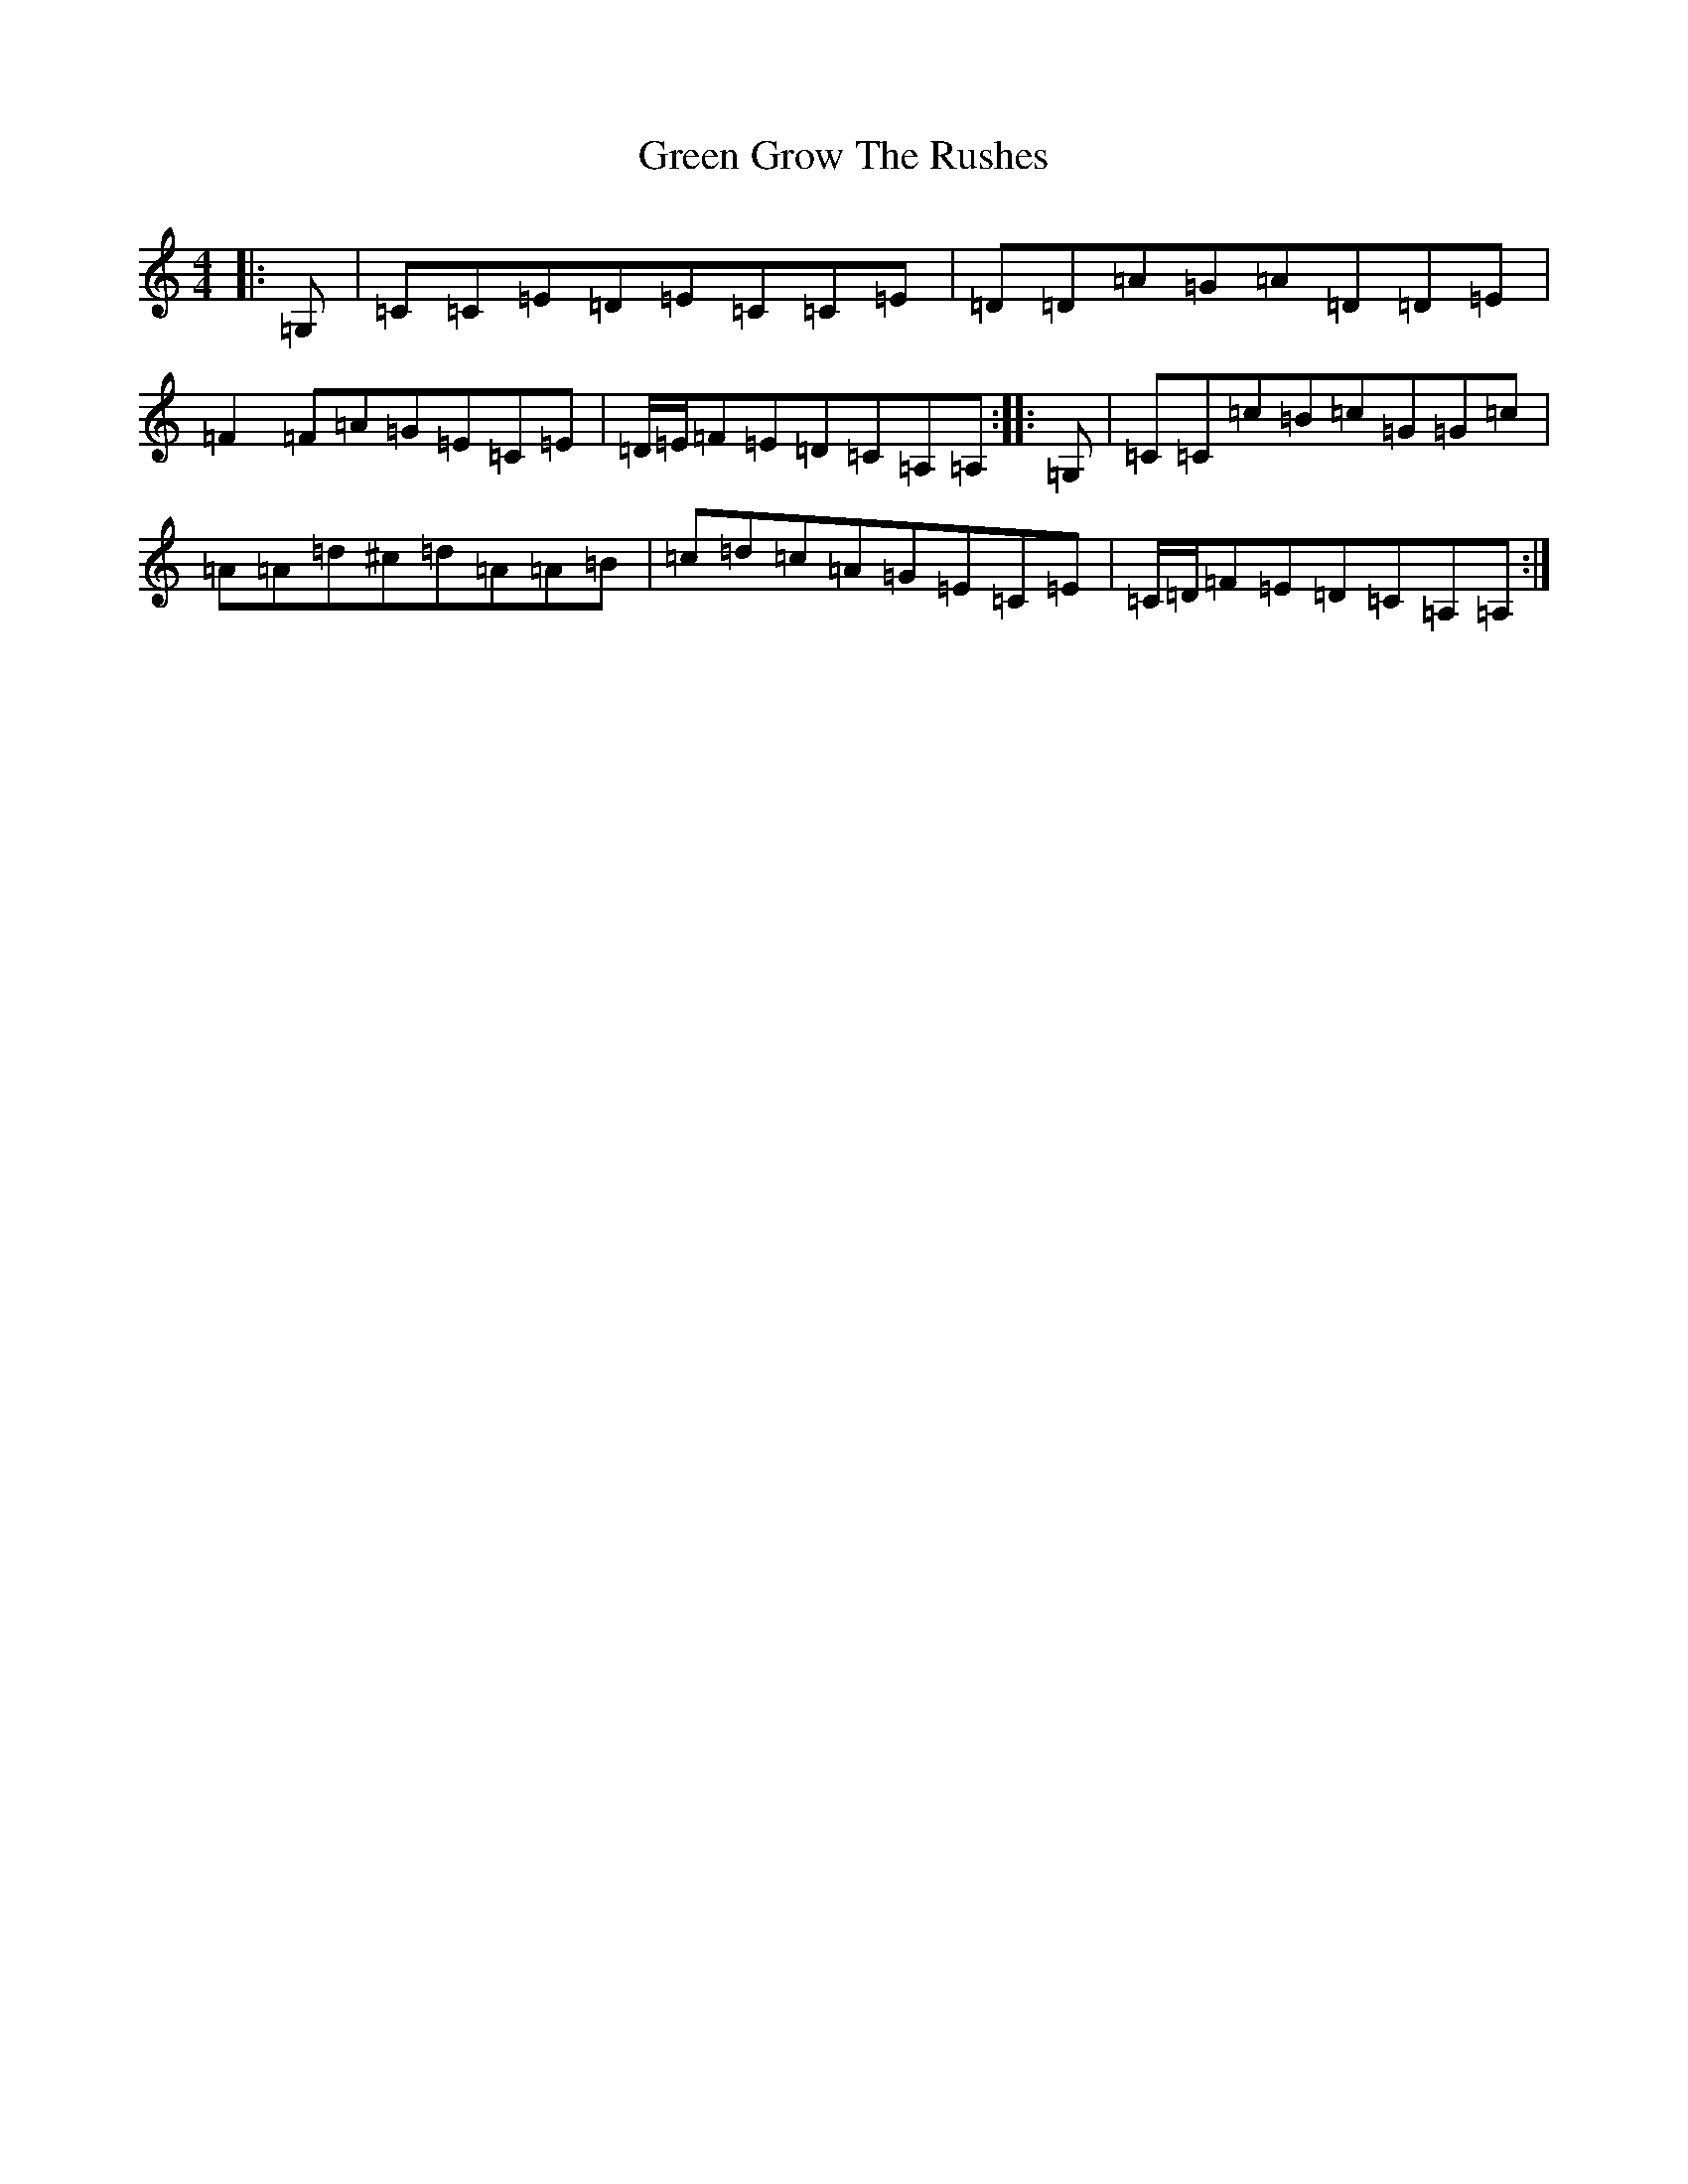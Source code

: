 X: 8397
T: Green Grow The Rushes
S: https://thesession.org/tunes/1936#setting24484
R: barndance
M:4/4
L:1/8
K: C Major
|:=G,|=C=C=E=D=E=C=C=E|=D=D=A=G=A=D=D=E|=F2=F=A=G=E=C=E|=D/2=E/2=F=E=D=C=A,=A,:||:=G,|=C=C=c=B=c=G=G=c|=A=A=d^c=d=A=A=B|=c=d=c=A=G=E=C=E|=C/2=D/2=F=E=D=C=A,=A,:|
